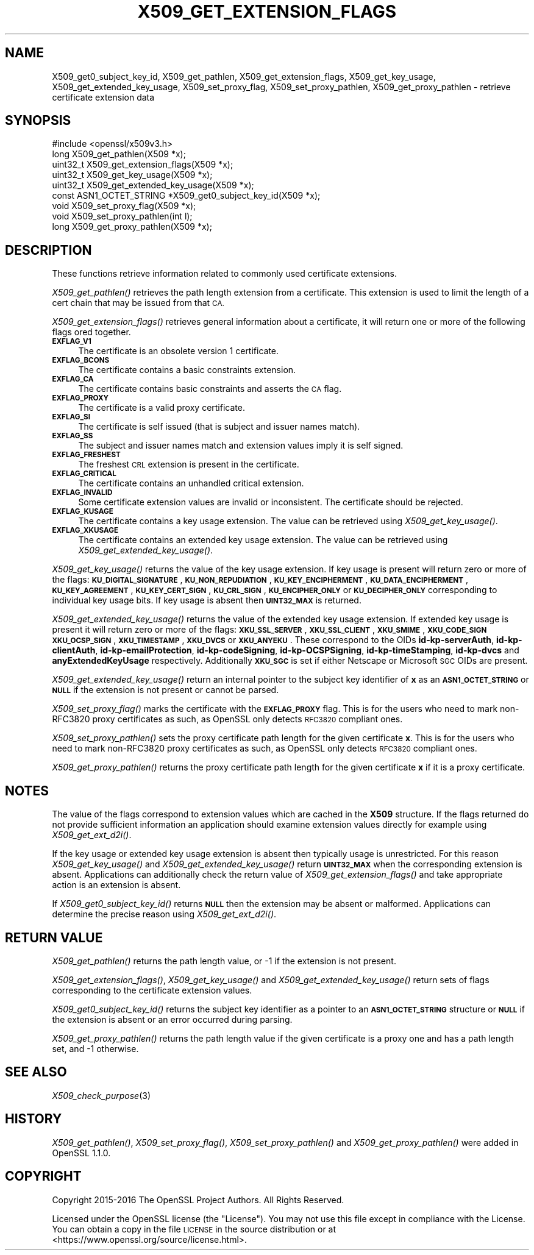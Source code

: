 .\" Automatically generated by Pod::Man 4.09 (Pod::Simple 3.35)
.\"
.\" Standard preamble:
.\" ========================================================================
.de Sp \" Vertical space (when we can't use .PP)
.if t .sp .5v
.if n .sp
..
.de Vb \" Begin verbatim text
.ft CW
.nf
.ne \\$1
..
.de Ve \" End verbatim text
.ft R
.fi
..
.\" Set up some character translations and predefined strings.  \*(-- will
.\" give an unbreakable dash, \*(PI will give pi, \*(L" will give a left
.\" double quote, and \*(R" will give a right double quote.  \*(C+ will
.\" give a nicer C++.  Capital omega is used to do unbreakable dashes and
.\" therefore won't be available.  \*(C` and \*(C' expand to `' in nroff,
.\" nothing in troff, for use with C<>.
.tr \(*W-
.ds C+ C\v'-.1v'\h'-1p'\s-2+\h'-1p'+\s0\v'.1v'\h'-1p'
.ie n \{\
.    ds -- \(*W-
.    ds PI pi
.    if (\n(.H=4u)&(1m=24u) .ds -- \(*W\h'-12u'\(*W\h'-12u'-\" diablo 10 pitch
.    if (\n(.H=4u)&(1m=20u) .ds -- \(*W\h'-12u'\(*W\h'-8u'-\"  diablo 12 pitch
.    ds L" ""
.    ds R" ""
.    ds C` ""
.    ds C' ""
'br\}
.el\{\
.    ds -- \|\(em\|
.    ds PI \(*p
.    ds L" ``
.    ds R" ''
.    ds C`
.    ds C'
'br\}
.\"
.\" Escape single quotes in literal strings from groff's Unicode transform.
.ie \n(.g .ds Aq \(aq
.el       .ds Aq '
.\"
.\" If the F register is >0, we'll generate index entries on stderr for
.\" titles (.TH), headers (.SH), subsections (.SS), items (.Ip), and index
.\" entries marked with X<> in POD.  Of course, you'll have to process the
.\" output yourself in some meaningful fashion.
.\"
.\" Avoid warning from groff about undefined register 'F'.
.de IX
..
.if !\nF .nr F 0
.if \nF>0 \{\
.    de IX
.    tm Index:\\$1\t\\n%\t"\\$2"
..
.    if !\nF==2 \{\
.        nr % 0
.        nr F 2
.    \}
.\}
.\"
.\" Accent mark definitions (@(#)ms.acc 1.5 88/02/08 SMI; from UCB 4.2).
.\" Fear.  Run.  Save yourself.  No user-serviceable parts.
.    \" fudge factors for nroff and troff
.if n \{\
.    ds #H 0
.    ds #V .8m
.    ds #F .3m
.    ds #[ \f1
.    ds #] \fP
.\}
.if t \{\
.    ds #H ((1u-(\\\\n(.fu%2u))*.13m)
.    ds #V .6m
.    ds #F 0
.    ds #[ \&
.    ds #] \&
.\}
.    \" simple accents for nroff and troff
.if n \{\
.    ds ' \&
.    ds ` \&
.    ds ^ \&
.    ds , \&
.    ds ~ ~
.    ds /
.\}
.if t \{\
.    ds ' \\k:\h'-(\\n(.wu*8/10-\*(#H)'\'\h"|\\n:u"
.    ds ` \\k:\h'-(\\n(.wu*8/10-\*(#H)'\`\h'|\\n:u'
.    ds ^ \\k:\h'-(\\n(.wu*10/11-\*(#H)'^\h'|\\n:u'
.    ds , \\k:\h'-(\\n(.wu*8/10)',\h'|\\n:u'
.    ds ~ \\k:\h'-(\\n(.wu-\*(#H-.1m)'~\h'|\\n:u'
.    ds / \\k:\h'-(\\n(.wu*8/10-\*(#H)'\z\(sl\h'|\\n:u'
.\}
.    \" troff and (daisy-wheel) nroff accents
.ds : \\k:\h'-(\\n(.wu*8/10-\*(#H+.1m+\*(#F)'\v'-\*(#V'\z.\h'.2m+\*(#F'.\h'|\\n:u'\v'\*(#V'
.ds 8 \h'\*(#H'\(*b\h'-\*(#H'
.ds o \\k:\h'-(\\n(.wu+\w'\(de'u-\*(#H)/2u'\v'-.3n'\*(#[\z\(de\v'.3n'\h'|\\n:u'\*(#]
.ds d- \h'\*(#H'\(pd\h'-\w'~'u'\v'-.25m'\f2\(hy\fP\v'.25m'\h'-\*(#H'
.ds D- D\\k:\h'-\w'D'u'\v'-.11m'\z\(hy\v'.11m'\h'|\\n:u'
.ds th \*(#[\v'.3m'\s+1I\s-1\v'-.3m'\h'-(\w'I'u*2/3)'\s-1o\s+1\*(#]
.ds Th \*(#[\s+2I\s-2\h'-\w'I'u*3/5'\v'-.3m'o\v'.3m'\*(#]
.ds ae a\h'-(\w'a'u*4/10)'e
.ds Ae A\h'-(\w'A'u*4/10)'E
.    \" corrections for vroff
.if v .ds ~ \\k:\h'-(\\n(.wu*9/10-\*(#H)'\s-2\u~\d\s+2\h'|\\n:u'
.if v .ds ^ \\k:\h'-(\\n(.wu*10/11-\*(#H)'\v'-.4m'^\v'.4m'\h'|\\n:u'
.    \" for low resolution devices (crt and lpr)
.if \n(.H>23 .if \n(.V>19 \
\{\
.    ds : e
.    ds 8 ss
.    ds o a
.    ds d- d\h'-1'\(ga
.    ds D- D\h'-1'\(hy
.    ds th \o'bp'
.    ds Th \o'LP'
.    ds ae ae
.    ds Ae AE
.\}
.rm #[ #] #H #V #F C
.\" ========================================================================
.\"
.IX Title "X509_GET_EXTENSION_FLAGS 3"
.TH X509_GET_EXTENSION_FLAGS 3 "2020-07-01" "1.1.0" "OpenSSL"
.\" For nroff, turn off justification.  Always turn off hyphenation; it makes
.\" way too many mistakes in technical documents.
.if n .ad l
.nh
.SH "NAME"
X509_get0_subject_key_id,
X509_get_pathlen,
X509_get_extension_flags,
X509_get_key_usage,
X509_get_extended_key_usage,
X509_set_proxy_flag,
X509_set_proxy_pathlen,
X509_get_proxy_pathlen \- retrieve certificate extension data
.SH "SYNOPSIS"
.IX Header "SYNOPSIS"
.Vb 1
\&   #include <openssl/x509v3.h>
\&
\&   long X509_get_pathlen(X509 *x);
\&   uint32_t X509_get_extension_flags(X509 *x);
\&   uint32_t X509_get_key_usage(X509 *x);
\&   uint32_t X509_get_extended_key_usage(X509 *x);
\&   const ASN1_OCTET_STRING *X509_get0_subject_key_id(X509 *x);
\&   void X509_set_proxy_flag(X509 *x);
\&   void X509_set_proxy_pathlen(int l);
\&   long X509_get_proxy_pathlen(X509 *x);
.Ve
.SH "DESCRIPTION"
.IX Header "DESCRIPTION"
These functions retrieve information related to commonly used certificate extensions.
.PP
\&\fIX509_get_pathlen()\fR retrieves the path length extension from a certificate.
This extension is used to limit the length of a cert chain that may be
issued from that \s-1CA.\s0
.PP
\&\fIX509_get_extension_flags()\fR retrieves general information about a certificate,
it will return one or more of the following flags ored together.
.IP "\fB\s-1EXFLAG_V1\s0\fR" 4
.IX Item "EXFLAG_V1"
The certificate is an obsolete version 1 certificate.
.IP "\fB\s-1EXFLAG_BCONS\s0\fR" 4
.IX Item "EXFLAG_BCONS"
The certificate contains a basic constraints extension.
.IP "\fB\s-1EXFLAG_CA\s0\fR" 4
.IX Item "EXFLAG_CA"
The certificate contains basic constraints and asserts the \s-1CA\s0 flag.
.IP "\fB\s-1EXFLAG_PROXY\s0\fR" 4
.IX Item "EXFLAG_PROXY"
The certificate is a valid proxy certificate.
.IP "\fB\s-1EXFLAG_SI\s0\fR" 4
.IX Item "EXFLAG_SI"
The certificate is self issued (that is subject and issuer names match).
.IP "\fB\s-1EXFLAG_SS\s0\fR" 4
.IX Item "EXFLAG_SS"
The subject and issuer names match and extension values imply it is self
signed.
.IP "\fB\s-1EXFLAG_FRESHEST\s0\fR" 4
.IX Item "EXFLAG_FRESHEST"
The freshest \s-1CRL\s0 extension is present in the certificate.
.IP "\fB\s-1EXFLAG_CRITICAL\s0\fR" 4
.IX Item "EXFLAG_CRITICAL"
The certificate contains an unhandled critical extension.
.IP "\fB\s-1EXFLAG_INVALID\s0\fR" 4
.IX Item "EXFLAG_INVALID"
Some certificate extension values are invalid or inconsistent. The
certificate should be rejected.
.IP "\fB\s-1EXFLAG_KUSAGE\s0\fR" 4
.IX Item "EXFLAG_KUSAGE"
The certificate contains a key usage extension. The value can be retrieved
using \fIX509_get_key_usage()\fR.
.IP "\fB\s-1EXFLAG_XKUSAGE\s0\fR" 4
.IX Item "EXFLAG_XKUSAGE"
The certificate contains an extended key usage extension. The value can be
retrieved using \fIX509_get_extended_key_usage()\fR.
.PP
\&\fIX509_get_key_usage()\fR returns the value of the key usage extension.  If key
usage is present will return zero or more of the flags:
\&\fB\s-1KU_DIGITAL_SIGNATURE\s0\fR, \fB\s-1KU_NON_REPUDIATION\s0\fR, \fB\s-1KU_KEY_ENCIPHERMENT\s0\fR,
\&\fB\s-1KU_DATA_ENCIPHERMENT\s0\fR, \fB\s-1KU_KEY_AGREEMENT\s0\fR, \fB\s-1KU_KEY_CERT_SIGN\s0\fR,
\&\fB\s-1KU_CRL_SIGN\s0\fR, \fB\s-1KU_ENCIPHER_ONLY\s0\fR or \fB\s-1KU_DECIPHER_ONLY\s0\fR corresponding to
individual key usage bits. If key usage is absent then \fB\s-1UINT32_MAX\s0\fR is
returned.
.PP
\&\fIX509_get_extended_key_usage()\fR returns the value of the extended key usage
extension. If extended key usage is present it will return zero or more of the
flags: \fB\s-1XKU_SSL_SERVER\s0\fR, \fB\s-1XKU_SSL_CLIENT\s0\fR, \fB\s-1XKU_SMIME\s0\fR, \fB\s-1XKU_CODE_SIGN\s0\fR
\&\fB\s-1XKU_OCSP_SIGN\s0\fR, \fB\s-1XKU_TIMESTAMP\s0\fR, \fB\s-1XKU_DVCS\s0\fR or \fB\s-1XKU_ANYEKU\s0\fR. These
correspond to the OIDs \fBid-kp-serverAuth\fR, \fBid-kp-clientAuth\fR,
\&\fBid-kp-emailProtection\fR, \fBid-kp-codeSigning\fR, \fBid-kp-OCSPSigning\fR,
\&\fBid-kp-timeStamping\fR, \fBid-kp-dvcs\fR and \fBanyExtendedKeyUsage\fR respectively.
Additionally \fB\s-1XKU_SGC\s0\fR is set if either Netscape or Microsoft \s-1SGC\s0 OIDs are
present.
.PP
\&\fIX509_get_extended_key_usage()\fR return an internal pointer to the subject key
identifier of \fBx\fR as an \fB\s-1ASN1_OCTET_STRING\s0\fR or \fB\s-1NULL\s0\fR if the extension
is not present or cannot be parsed.
.PP
\&\fIX509_set_proxy_flag()\fR marks the certificate with the \fB\s-1EXFLAG_PROXY\s0\fR flag.
This is for the users who need to mark non\-RFC3820 proxy certificates as
such, as OpenSSL only detects \s-1RFC3820\s0 compliant ones.
.PP
\&\fIX509_set_proxy_pathlen()\fR sets the proxy certificate path length for the given
certificate \fBx\fR.  This is for the users who need to mark non\-RFC3820 proxy
certificates as such, as OpenSSL only detects \s-1RFC3820\s0 compliant ones.
.PP
\&\fIX509_get_proxy_pathlen()\fR returns the proxy certificate path length for the
given certificate \fBx\fR if it is a proxy certificate.
.SH "NOTES"
.IX Header "NOTES"
The value of the flags correspond to extension values which are cached
in the \fBX509\fR structure. If the flags returned do not provide sufficient
information an application should examine extension values directly
for example using \fIX509_get_ext_d2i()\fR.
.PP
If the key usage or extended key usage extension is absent then typically usage
is unrestricted. For this reason \fIX509_get_key_usage()\fR and
\&\fIX509_get_extended_key_usage()\fR return \fB\s-1UINT32_MAX\s0\fR when the corresponding
extension is absent. Applications can additionally check the return value of
\&\fIX509_get_extension_flags()\fR and take appropriate action is an extension is
absent.
.PP
If \fIX509_get0_subject_key_id()\fR returns \fB\s-1NULL\s0\fR then the extension may be
absent or malformed. Applications can determine the precise reason using
\&\fIX509_get_ext_d2i()\fR.
.SH "RETURN VALUE"
.IX Header "RETURN VALUE"
\&\fIX509_get_pathlen()\fR returns the path length value, or \-1 if the extension
is not present.
.PP
\&\fIX509_get_extension_flags()\fR, \fIX509_get_key_usage()\fR and
\&\fIX509_get_extended_key_usage()\fR return sets of flags corresponding to the
certificate extension values.
.PP
\&\fIX509_get0_subject_key_id()\fR returns the subject key identifier as a
pointer to an \fB\s-1ASN1_OCTET_STRING\s0\fR structure or \fB\s-1NULL\s0\fR if the extension
is absent or an error occurred during parsing.
.PP
\&\fIX509_get_proxy_pathlen()\fR returns the path length value if the given
certificate is a proxy one and has a path length set, and \-1 otherwise.
.SH "SEE ALSO"
.IX Header "SEE ALSO"
\&\fIX509_check_purpose\fR\|(3)
.SH "HISTORY"
.IX Header "HISTORY"
\&\fIX509_get_pathlen()\fR, \fIX509_set_proxy_flag()\fR, \fIX509_set_proxy_pathlen()\fR and
\&\fIX509_get_proxy_pathlen()\fR were added in OpenSSL 1.1.0.
.SH "COPYRIGHT"
.IX Header "COPYRIGHT"
Copyright 2015\-2016 The OpenSSL Project Authors. All Rights Reserved.
.PP
Licensed under the OpenSSL license (the \*(L"License\*(R").  You may not use
this file except in compliance with the License.  You can obtain a copy
in the file \s-1LICENSE\s0 in the source distribution or at
<https://www.openssl.org/source/license.html>.
